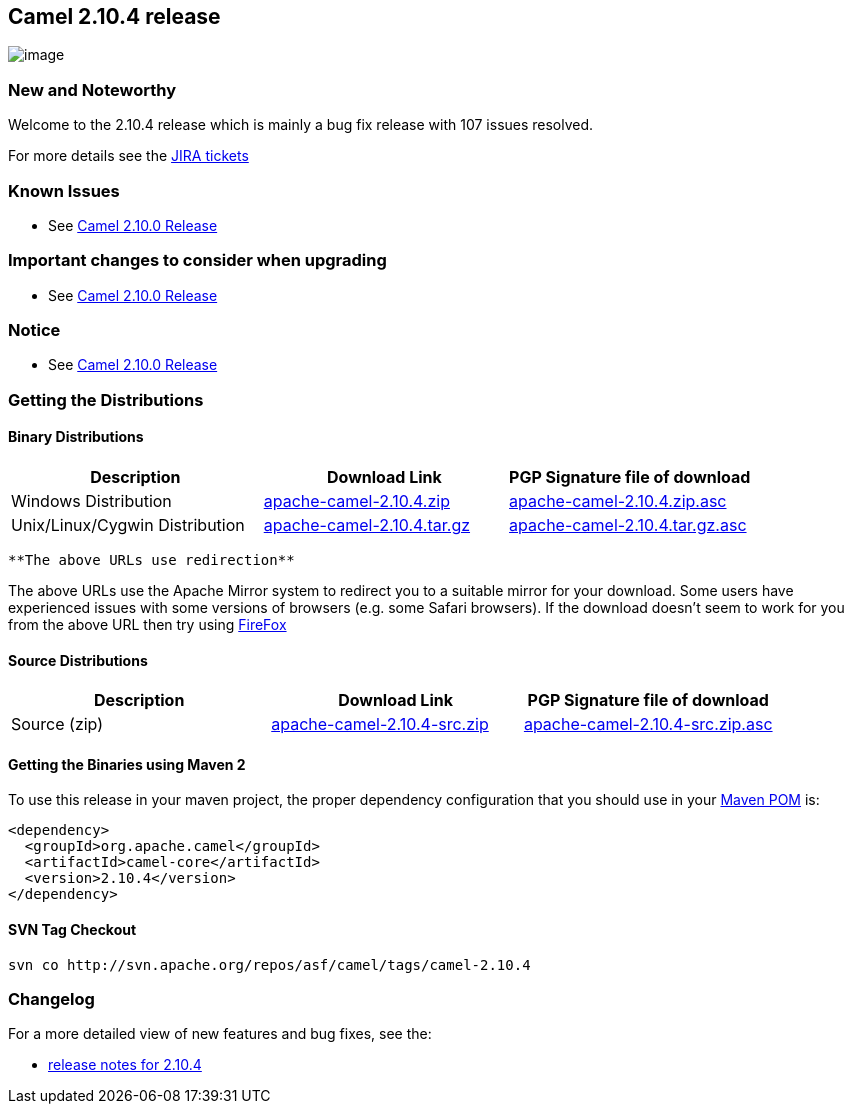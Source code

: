 [[ConfluenceContent]]
[[Camel2.10.4Release-Camel2.10.4release]]
Camel 2.10.4 release
--------------------

image:http://camel.apache.org/download.data/camel-box-v1.0-150x200.png[image]

[[Camel2.10.4Release-NewandNoteworthy]]
New and Noteworthy
~~~~~~~~~~~~~~~~~~

Welcome to the 2.10.4 release which is mainly a bug fix release with 107
issues resolved.

For more details see the
https://issues.apache.org/jira/secure/ReleaseNote.jspa?projectId=12311211&version=12323558[JIRA
tickets]

[[Camel2.10.4Release-KnownIssues]]
Known Issues
~~~~~~~~~~~~

* See link:camel-2100-release.html[Camel 2.10.0 Release]

[[Camel2.10.4Release-Importantchangestoconsiderwhenupgrading]]
Important changes to consider when upgrading
~~~~~~~~~~~~~~~~~~~~~~~~~~~~~~~~~~~~~~~~~~~~

* See link:camel-2100-release.html[Camel 2.10.0 Release]

[[Camel2.10.4Release-Notice]]
Notice
~~~~~~

* See link:camel-2100-release.html[Camel 2.10.0 Release]

[[Camel2.10.4Release-GettingtheDistributions]]
Getting the Distributions
~~~~~~~~~~~~~~~~~~~~~~~~~

[[Camel2.10.4Release-BinaryDistributions]]
Binary Distributions
^^^^^^^^^^^^^^^^^^^^

[width="100%",cols="34%,33%,33%",options="header",]
|=======================================================================
|Description |Download Link |PGP Signature file of download
|Windows Distribution
|http://archive.apache.org/dist/camel/apache-camel/2.10.4/apache-camel-2.10.4.zip[apache-camel-2.10.4.zip]
|http://archive.apache.org/dist/camel/apache-camel/2.10.4/apache-camel-2.10.4.zip.asc[apache-camel-2.10.4.zip.asc]

|Unix/Linux/Cygwin Distribution
|http://archive.apache.org/dist/camel/apache-camel/2.10.4/apache-camel-2.10.4.tar.gz[apache-camel-2.10.4.tar.gz]
|http://archive.apache.org/dist/camel/apache-camel/2.10.4/apache-camel-2.10.4.tar.gz.asc[apache-camel-2.10.4.tar.gz.asc]
|=======================================================================

[Info]
====
 **The above URLs use redirection**

The above URLs use the Apache Mirror system to redirect you to a
suitable mirror for your download. Some users have experienced issues
with some versions of browsers (e.g. some Safari browsers). If the
download doesn't seem to work for you from the above URL then try using
http://www.mozilla.com/en-US/firefox/[FireFox]

====

[[Camel2.10.4Release-SourceDistributions]]
Source Distributions
^^^^^^^^^^^^^^^^^^^^

[width="100%",cols="34%,33%,33%",options="header",]
|=======================================================================
|Description |Download Link |PGP Signature file of download
|Source (zip)
|http://archive.apache.org/dist/camel/apache-camel/2.10.4/apache-camel-2.10.4-src.zip[apache-camel-2.10.4-src.zip]
|http://archive.apache.org/dist/camel/apache-camel/2.10.4/apache-camel-2.10.4-src.zip.asc[apache-camel-2.10.4-src.zip.asc]
|=======================================================================

[[Camel2.10.4Release-GettingtheBinariesusingMaven2]]
Getting the Binaries using Maven 2
^^^^^^^^^^^^^^^^^^^^^^^^^^^^^^^^^^

To use this release in your maven project, the proper dependency
configuration that you should use in your
http://maven.apache.org/guides/introduction/introduction-to-the-pom.html[Maven
POM] is:

[source,brush:,java;,gutter:,false;,theme:,Default]
----
<dependency>
  <groupId>org.apache.camel</groupId>
  <artifactId>camel-core</artifactId>
  <version>2.10.4</version>
</dependency>
----

[[Camel2.10.4Release-SVNTagCheckout]]
SVN Tag Checkout
^^^^^^^^^^^^^^^^

[source,brush:,java;,gutter:,false;,theme:,Default]
----
svn co http://svn.apache.org/repos/asf/camel/tags/camel-2.10.4
----

[[Camel2.10.4Release-Changelog]]
Changelog
~~~~~~~~~

For a more detailed view of new features and bug fixes, see the:

* https://issues.apache.org/jira/secure/ReleaseNote.jspa?projectId=12311211&version=12323558[release
notes for 2.10.4]
